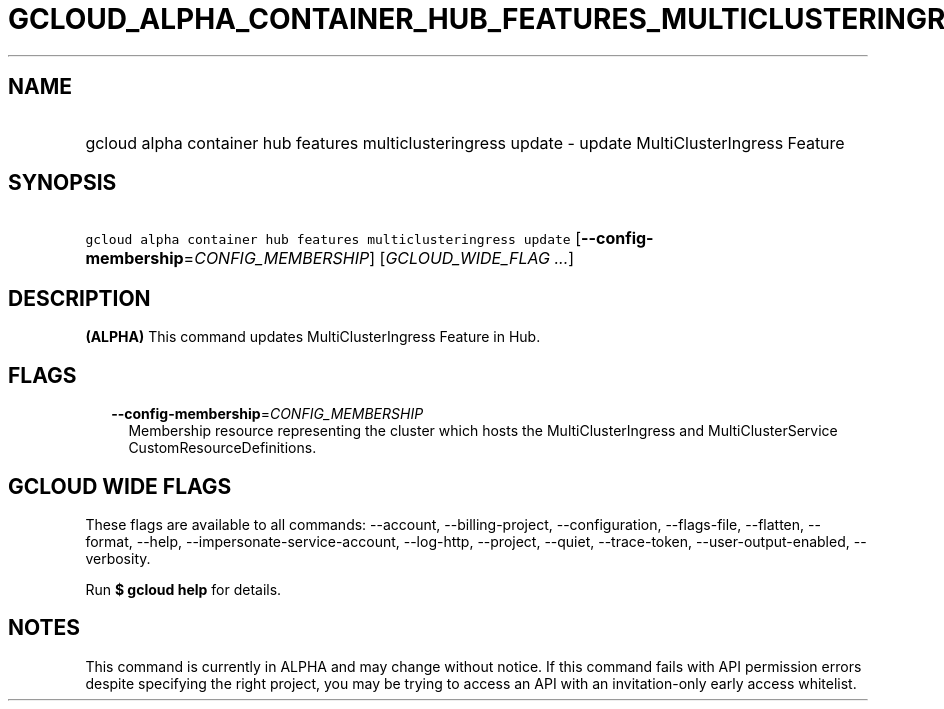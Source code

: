 
.TH "GCLOUD_ALPHA_CONTAINER_HUB_FEATURES_MULTICLUSTERINGRESS_UPDATE" 1



.SH "NAME"
.HP
gcloud alpha container hub features multiclusteringress update \- update MultiClusterIngress Feature



.SH "SYNOPSIS"
.HP
\f5gcloud alpha container hub features multiclusteringress update\fR [\fB\-\-config\-membership\fR=\fICONFIG_MEMBERSHIP\fR] [\fIGCLOUD_WIDE_FLAG\ ...\fR]



.SH "DESCRIPTION"

\fB(ALPHA)\fR This command updates MultiClusterIngress Feature in Hub.



.SH "FLAGS"

.RS 2m
.TP 2m
\fB\-\-config\-membership\fR=\fICONFIG_MEMBERSHIP\fR
Membership resource representing the cluster which hosts the MultiClusterIngress
and MultiClusterService CustomResourceDefinitions.


.RE
.sp

.SH "GCLOUD WIDE FLAGS"

These flags are available to all commands: \-\-account, \-\-billing\-project,
\-\-configuration, \-\-flags\-file, \-\-flatten, \-\-format, \-\-help,
\-\-impersonate\-service\-account, \-\-log\-http, \-\-project, \-\-quiet,
\-\-trace\-token, \-\-user\-output\-enabled, \-\-verbosity.

Run \fB$ gcloud help\fR for details.



.SH "NOTES"

This command is currently in ALPHA and may change without notice. If this
command fails with API permission errors despite specifying the right project,
you may be trying to access an API with an invitation\-only early access
whitelist.


